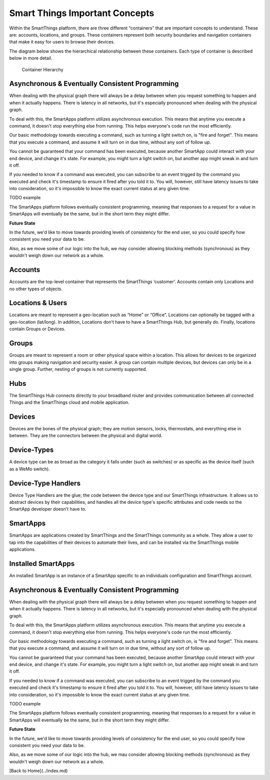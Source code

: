 Smart Things Important Concepts
===============================

Within the SmartThings platform, there are three different “containers”
that are important concepts to understand. These are: accounts,
locations, and groups. These containers represent both security
boundaries and navigation containers that make it easy for users to
browse their devices.

The diagram below shows the hierarchical relationship between these
containers. Each type of container is described below in more detail.

.. figure:: ../img/overview/container-hierarchy.png
   :alt: Container Hierarchy

   Container Hierarchy

Asynchronous & Eventually Consistent Programming
------------------------------------------------

When dealing with the physical graph there will always be a delay between when you request something to happen and when it actually happens. There is latency in all networks, but it's especially pronounced when dealing with the physical graph.

To deal with this, the SmartApps platform utilizes asynchronous execution. This means that anytime you execute a command, it doesn't stop everything else from running. This helps everyone's code run the most efficiently.

Our basic methodology towards executing a command, such as turning a light switch on, is "fire and forget". This means that you execute a command, and assume it will turn on in due time, without any sort of follow up.

You cannot be guaranteed that your command has been executed, because another SmartApp could interact with your end device, and change it's state. For example, you might turn a light switch on, but another app might sneak in and turn it off.

If you needed to know if a command was executed, you can subscribe to an event trigged by the command you executed and check it's timestamp to ensure it fired after you told it to. You will, however, still have latency issues to take into consideration, so it's impossible to know the exact current status at any given time.

TODO example

The SmartApps platform follows eventually consistent programming, meaning that responses to a request for a value in SmartApps will eventually be the same, but in the short term they might differ.

**Future State**

In the future, we'd like to move towards providing levels of consistency for the end user, so you could specify how consistent you need your data to be.

Also, as we move some of our logic into the hub, we may consider allowing blocking methods (synchronous) as they wouldn't weigh down our network as a whole.

Accounts
--------

Accounts are the top-level container that represents the SmartThings
‘customer’. Accounts contain only Locations and no other types of
objects.

Locations & Users
-----------------

Locations are meant to represent a geo-location such as “Home” or
“Office”. Locations can optionally be tagged with a geo-location
(lat/long). In addition, Locations don’t have to have a SmartThings Hub,
but generally do. Finally, locations contain Groups or Devices.

Groups
------

Groups are meant to represent a room or other physical space within a
location. This allows for devices to be organized into groups making
navigation and security easier. A group can contain multiple devices,
but devices can only be in a single group. Further, nesting of groups is
not currently supported.

Hubs
----

The SmartThings Hub connects directly to your broadband router and
provides communication between all connected Things and the SmartThings
cloud and mobile application.

Devices
-------

Devices are the bones of the physical graph; they are motion sensors,
locks, thermostats, and everything else in between. They are the
connectors between the physical and digital world.

Device-Types
------------

A device type can be as broad as the category it falls under (such as
switches) or as specific as the device itself (such as a WeMo switch).

Device-Type Handlers
--------------------

Device Type Handlers are the glue; the code between the device type and
our SmartThings infrastructure. It allows us to abstract devices by
their capabilities, and handles all the device type's specific
attributes and code needs so the SmartApp developer doesn't have to.

SmartApps
---------

SmartApps are applications created by SmartThings and the SmartThings
community as a whole. They allow a user to tap into the capabilities of
their devices to automate their lives, and can be installed via the
SmartThings mobile applications.

Installed SmartApps
-------------------

An installed SmartApp is an instance of a SmartApp specific to an
individuals configuration and SmartThings account.

Asynchronous & Eventually Consistent Programming
------------------------------------------------

When dealing with the physical graph there will always be a delay between when you request something to happen and when it actually happens. There is latency in all networks, but it's especially pronounced when dealing with the physical graph.

To deal with this, the SmartApps platform utilizes asynchronous execution. This means that anytime you execute a command, it doesn't stop everything else from running. This helps everyone's code run the most efficiently.

Our basic methodology towards executing a command, such as turning a light switch on, is "fire and forget". This means that you execute a command, and assume it will turn on in due time, without any sort of follow up.

You cannot be guaranteed that your command has been executed, because another SmartApp could interact with your end device, and change it's state. For example, you might turn a light switch on, but another app might sneak in and turn it off.

If you needed to know if a command was executed, you can subscribe to an event trigged by the command you executed and check it's timestamp to ensure it fired after you told it to. You will, however, still have latency issues to take into consideration, so it's impossible to know the exact current status at any given time.

TODO example

The SmartApps platform follows eventually consistent programming, meaning that responses to a request for a value in SmartApps will eventually be the same, but in the short term they might differ.

**Future State**

In the future, we'd like to move towards providing levels of consistency for the end user, so you could specify how consistent you need your data to be.

Also, as we move some of our logic into the hub, we mau consider allowing blocking methods (synchronous) as they wouldn't weigh down our network as a whole.

[Back to Home](../index.md)